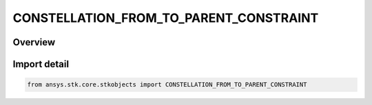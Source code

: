 CONSTELLATION_FROM_TO_PARENT_CONSTRAINT
=======================================

.. py:class:: ansys.stk.core.stkobjects.CONSTELLATION_FROM_TO_PARENT_CONSTRAINT

   IntEnum


.. py:currentmodule:: CONSTELLATION_FROM_TO_PARENT_CONSTRAINT

Overview
--------

.. tab-set::

    .. tab-item:: Members
        
        .. list-table::
            :header-rows: 0
            :widths: auto

            * - :py:attr:`~ANY`
              - Constellation constraint: Parent objects can be the same or different.

            * - :py:attr:`~SAME_PARENT`
              - Constellation constraint: Parent objects must be the same.

            * - :py:attr:`~DIFFERENT_PARENT`
              - Constellation constraint: Parent objects must be different.


Import detail
-------------

.. code-block:: python

    from ansys.stk.core.stkobjects import CONSTELLATION_FROM_TO_PARENT_CONSTRAINT


